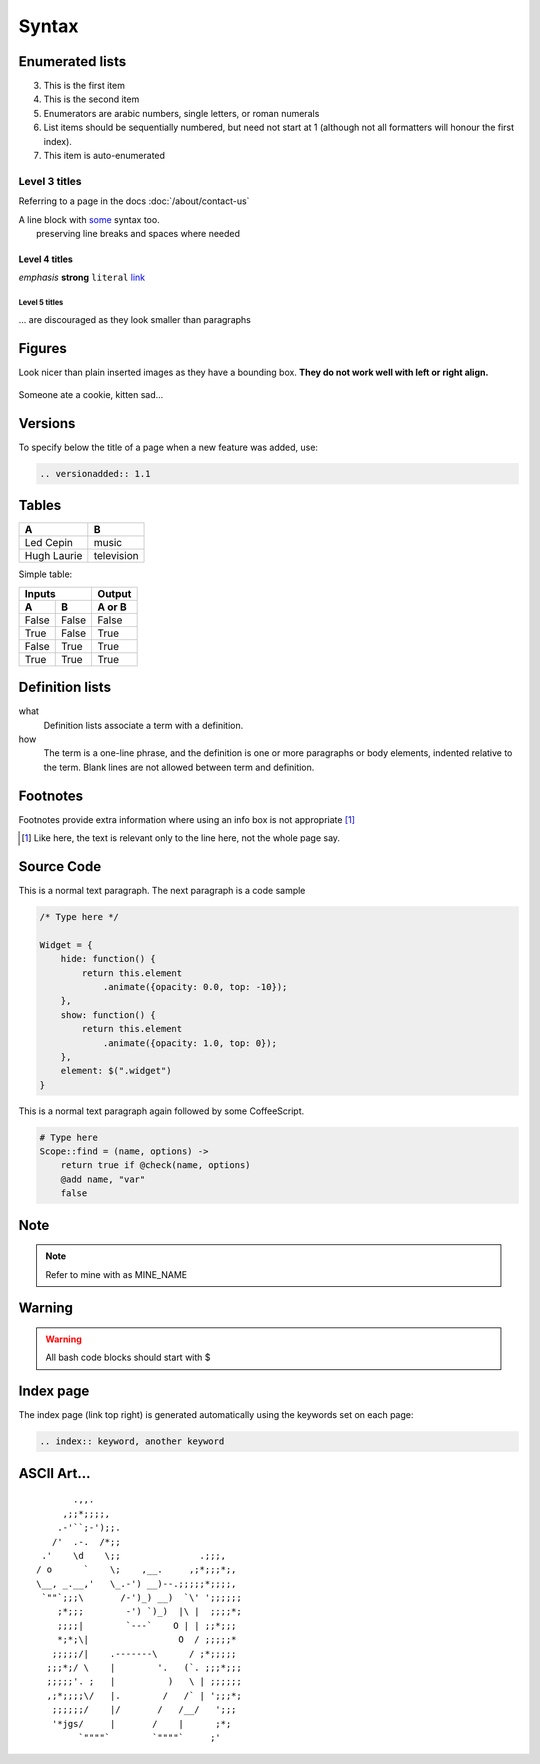 .. index:: rst, restructured text

Syntax
======

.. seealso:: http://thomas-cokelaer.info/tutorials/sphinx/rest_syntax.html, http://packages.python.org/an_example_pypi_project/sphinx.html

Enumerated lists
----------------

3. This is the first item 
4. This is the second item 
5. Enumerators are arabic numbers,  single letters, or roman numerals 
6. List items should be sequentially numbered, but need not start at 1 (although not all formatters will honour the first index). 
#. This item is auto-enumerated

Level 3 titles
~~~~~~~~~~~~~~

Referring to a page in the docs :doc:`/about/contact-us`

| A line block with `some <http://>`_ syntax too.
|              preserving line breaks and spaces where needed

Level 4 titles
^^^^^^^^^^^^^^

*emphasis* **strong** ``literal`` `link <http://>`_

Level 5 titles
""""""""""""""

... are discouraged as they look smaller than paragraphs

.. image:: http://docutils.sourceforge.net/docs/user/rst/images/ball1.gif

Figures
-------

Look nicer than plain inserted images as they have a bounding box. **They do not work well with left or right align.**

.. figure::  http://zckimg.com/squidoo/lolcat/eated-cookie-lolcat.jpg
   :align:   center

   Someone ate a cookie, kitten sad...

Versions
--------

To specify below the title of a page when a new feature was added, use:

.. code-block:: rst

    .. versionadded:: 1.1

Tables
------

=========== ==========
A           B
=========== ==========
Led Cepin   music
Hugh Laurie television
=========== ==========


Simple table:

=====  =====  ======
   Inputs     Output
------------  ------
  A      B    A or B
=====  =====  ======
False  False  False
True   False  True
False  True   True
True   True   True
=====  =====  ======

Definition lists
----------------

what 
    Definition lists associate a term with a definition. 

how 
    The term is a one-line phrase, and the definition is one or more paragraphs or body elements, indented relative to the term. Blank lines are not allowed between term and definition.

Footnotes
---------

Footnotes provide extra information where using an info box is not appropriate [1]_

.. [1] Like here, the text is relevant only to the line here, not the whole page say.

Source Code
-----------

This is a normal text paragraph. The next paragraph is a code sample

.. code-block:: javascript

    /* Type here */

    Widget = {
        hide: function() {
            return this.element
                .animate({opacity: 0.0, top: -10});
        },
        show: function() {
            return this.element
                .animate({opacity: 1.0, top: 0});
        },
        element: $(".widget")
    }

This is a normal text paragraph again followed by some CoffeeScript.

.. code-block:: coffeescript

    # Type here 
    Scope::find = (name, options) ->
        return true if @check(name, options)
        @add name, "var"
        false

Note
-----------

.. note::

    Refer to mine with as MINE_NAME

Warning
-----------

.. warning::

    All bash code blocks should start with $

Index page
-----------

The index page (link top right) is generated automatically using the keywords set on each page:

.. code-block:: rst

    .. index:: keyword, another keyword

ASCII Art...
------------

::

           .,,.
         ,;;*;;;;,
        .-'``;-');;.
       /'  .-.  /*;;
     .'    \d    \;;               .;;;,
    / o      `    \;    ,__.     ,;*;;;*;,
    \__, _.__,'   \_.-') __)--.;;;;;*;;;;,
     `""`;;;\       /-')_) __)  `\' ';;;;;;
        ;*;;;        -') `)_)  |\ |  ;;;;*;
        ;;;;|        `---`    O | | ;;*;;;
        *;*;\|                 O  / ;;;;;*
       ;;;;;/|    .-------\      / ;*;;;;;
      ;;;*;/ \    |        '.   (`. ;;;*;;;
      ;;;;;'. ;   |          )   \ | ;;;;;;
      ,;*;;;;\/   |.        /   /` | ';;;*;
       ;;;;;;/    |/       /   /__/   ';;;
       '*jgs/     |       /    |      ;*;
            `""""`        `""""`     ;'

